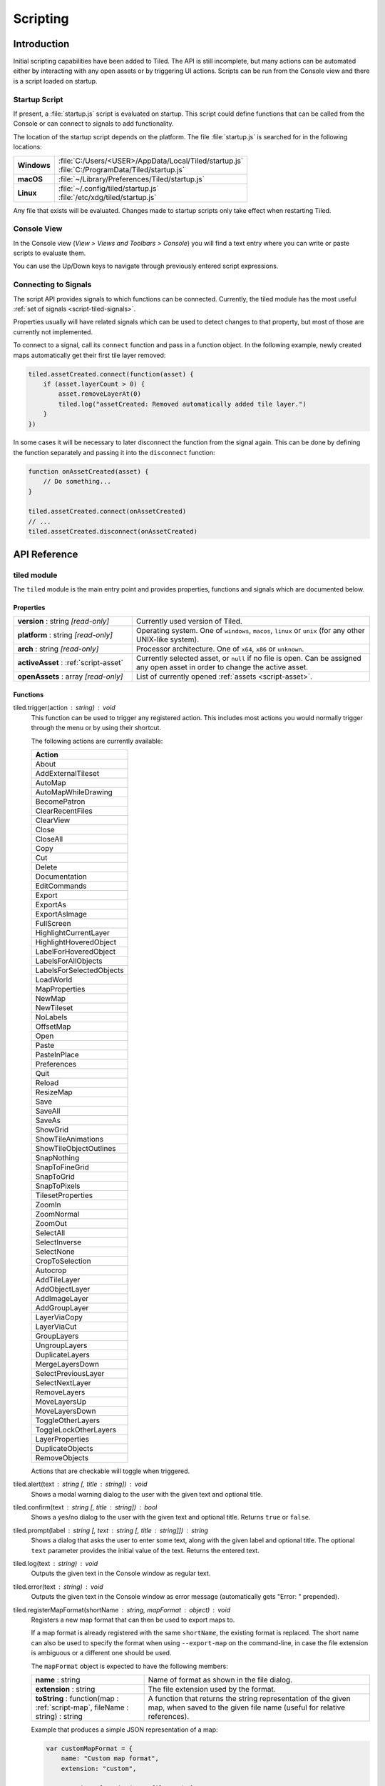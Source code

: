 Scripting
=========

Introduction
------------

Initial scripting capabilities have been added to Tiled. The API is
still incomplete, but many actions can be automated either by
interacting with any open assets or by triggering UI actions. Scripts
can be run from the Console view and there is a script loaded on
startup.

Startup Script
^^^^^^^^^^^^^^

If present, a :file:`startup.js` script is evaluated on startup. This
script could define functions that can be called from the Console or can
connect to signals to add functionality.

The location of the startup script depends on the platform. The file
:file:`startup.js` is searched for in the following locations:

+-------------+-----------------------------------------------------------------+
| **Windows** | | :file:`C:/Users/<USER>/AppData/Local/Tiled/startup.js`        |
|             | | :file:`C:/ProgramData/Tiled/startup.js`                       |
+-------------+-----------------------------------------------------------------+
| **macOS**   | | :file:`~/Library/Preferences/Tiled/startup.js`                |
+-------------+-----------------------------------------------------------------+
| **Linux**   | | :file:`~/.config/tiled/startup.js`                            |
|             | | :file:`/etc/xdg/tiled/startup.js`                             |
+-------------+-----------------------------------------------------------------+

Any file that exists will be evaluated. Changes made to startup scripts
only take effect when restarting Tiled.

Console View
^^^^^^^^^^^^

In the Console view (*View > Views and Toolbars > Console*) you will
find a text entry where you can write or paste scripts to evaluate them.

You can use the Up/Down keys to navigate through previously entered
script expressions.

Connecting to Signals
^^^^^^^^^^^^^^^^^^^^^

The script API provides signals to which functions can be connected.
Currently, the tiled module has the most useful :ref:`set of signals <script-tiled-signals>`.

Properties usually will have related signals which can be used to detect
changes to that property, but most of those are currently not
implemented.

To connect to a signal, call its ``connect`` function and pass in a
function object. In the following example, newly created maps
automatically get their first tile layer removed:

.. code:: js

    tiled.assetCreated.connect(function(asset) {
        if (asset.layerCount > 0) {
            asset.removeLayerAt(0)
            tiled.log("assetCreated: Removed automatically added tile layer.")
        }
    })

In some cases it will be necessary to later disconnect the function from
the signal again. This can be done by defining the function separately
and passing it into the ``disconnect`` function:

.. code:: js

    function onAssetCreated(asset) {
        // Do something...
    }

    tiled.assetCreated.connect(onAssetCreated)
    // ...
    tiled.assetCreated.disconnect(onAssetCreated)

API Reference
-------------

tiled module
^^^^^^^^^^^^

The ``tiled`` module is the main entry point and provides properties,
functions and signals which are documented below.

Properties
~~~~~~~~~~

.. csv-table::
    :widths: 1, 2

    **version** : string |ro|, Currently used version of Tiled.
    **platform** : string |ro|, "Operating system. One of ``windows``, ``macos``, ``linux`` or ``unix``
    (for any other UNIX-like system)."
    **arch** : string |ro|, "Processor architecture. One of ``x64``, ``x86`` or ``unknown``."
    **activeAsset** : :ref:`script-asset`, "Currently selected asset, or ``null`` if no file is open. Can be assigned
    any open asset in order to change the active asset."
    **openAssets** : array |ro|, "List of currently opened :ref:`assets <script-asset>`."

Functions
~~~~~~~~~

tiled.trigger(action : string) : void
    This function can be used to trigger any registered action. This
    includes most actions you would normally trigger through the menu or by
    using their shortcut.

    The following actions are currently available:

    +---------------------------+
    | Action                    |
    +===========================+
    | About                     |
    +---------------------------+
    | AddExternalTileset        |
    +---------------------------+
    | AutoMap                   |
    +---------------------------+
    | AutoMapWhileDrawing       |
    +---------------------------+
    | BecomePatron              |
    +---------------------------+
    | ClearRecentFiles          |
    +---------------------------+
    | ClearView                 |
    +---------------------------+
    | Close                     |
    +---------------------------+
    | CloseAll                  |
    +---------------------------+
    | Copy                      |
    +---------------------------+
    | Cut                       |
    +---------------------------+
    | Delete                    |
    +---------------------------+
    | Documentation             |
    +---------------------------+
    | EditCommands              |
    +---------------------------+
    | Export                    |
    +---------------------------+
    | ExportAs                  |
    +---------------------------+
    | ExportAsImage             |
    +---------------------------+
    | FullScreen                |
    +---------------------------+
    | HighlightCurrentLayer     |
    +---------------------------+
    | HighlightHoveredObject    |
    +---------------------------+
    | LabelForHoveredObject     |
    +---------------------------+
    | LabelsForAllObjects       |
    +---------------------------+
    | LabelsForSelectedObjects  |
    +---------------------------+
    | LoadWorld                 |
    +---------------------------+
    | MapProperties             |
    +---------------------------+
    | NewMap                    |
    +---------------------------+
    | NewTileset                |
    +---------------------------+
    | NoLabels                  |
    +---------------------------+
    | OffsetMap                 |
    +---------------------------+
    | Open                      |
    +---------------------------+
    | Paste                     |
    +---------------------------+
    | PasteInPlace              |
    +---------------------------+
    | Preferences               |
    +---------------------------+
    | Quit                      |
    +---------------------------+
    | Reload                    |
    +---------------------------+
    | ResizeMap                 |
    +---------------------------+
    | Save                      |
    +---------------------------+
    | SaveAll                   |
    +---------------------------+
    | SaveAs                    |
    +---------------------------+
    | ShowGrid                  |
    +---------------------------+
    | ShowTileAnimations        |
    +---------------------------+
    | ShowTileObjectOutlines    |
    +---------------------------+
    | SnapNothing               |
    +---------------------------+
    | SnapToFineGrid            |
    +---------------------------+
    | SnapToGrid                |
    +---------------------------+
    | SnapToPixels              |
    +---------------------------+
    | TilesetProperties         |
    +---------------------------+
    | ZoomIn                    |
    +---------------------------+
    | ZoomNormal                |
    +---------------------------+
    | ZoomOut                   |
    +---------------------------+
    | SelectAll                 |
    +---------------------------+
    | SelectInverse             |
    +---------------------------+
    | SelectNone                |
    +---------------------------+
    | CropToSelection           |
    +---------------------------+
    | Autocrop                  |
    +---------------------------+
    | AddTileLayer              |
    +---------------------------+
    | AddObjectLayer            |
    +---------------------------+
    | AddImageLayer             |
    +---------------------------+
    | AddGroupLayer             |
    +---------------------------+
    | LayerViaCopy              |
    +---------------------------+
    | LayerViaCut               |
    +---------------------------+
    | GroupLayers               |
    +---------------------------+
    | UngroupLayers             |
    +---------------------------+
    | DuplicateLayers           |
    +---------------------------+
    | MergeLayersDown           |
    +---------------------------+
    | SelectPreviousLayer       |
    +---------------------------+
    | SelectNextLayer           |
    +---------------------------+
    | RemoveLayers              |
    +---------------------------+
    | MoveLayersUp              |
    +---------------------------+
    | MoveLayersDown            |
    +---------------------------+
    | ToggleOtherLayers         |
    +---------------------------+
    | ToggleLockOtherLayers     |
    +---------------------------+
    | LayerProperties           |
    +---------------------------+
    | DuplicateObjects          |
    +---------------------------+
    | RemoveObjects             |
    +---------------------------+

    Actions that are checkable will toggle when triggered.

tiled.alert(text : string [, title : string]) : void
    Shows a modal warning dialog to the user with the given text and
    optional title.

tiled.confirm(text : string [, title : string]) : bool
    Shows a yes/no dialog to the user with the given text and optional
    title. Returns ``true`` or ``false``.

tiled.prompt(label : string [, text : string [, title : string]]) : string
    Shows a dialog that asks the user to enter some text, along with the
    given label and optional title. The optional ``text`` parameter provides
    the initial value of the text. Returns the entered text.

tiled.log(text : string) : void
    Outputs the given text in the Console window as regular text.

tiled.error(text : string) : void
    Outputs the given text in the Console window as error message (automatically
    gets "Error: " prepended).

.. _script-registerMapFormat:

tiled.registerMapFormat(shortName : string, mapFormat : object) : void
    Registers a new map format that can then be used to export maps to.

    If a map format is already registered with the same ``shortName``,
    the existing format is replaced. The short name can also be used to
    specify the format when using ``--export-map`` on the command-line,
    in case the file extension is ambiguous or a different one should be
    used.

    The ``mapFormat`` object is expected to have the following members:

    .. csv-table::
        :widths: 1, 2

        **name** : string, Name of format as shown in the file dialog.
        **extension** : string, The file extension used by the format.
        "**toString** : function(map : :ref:`script-map`, fileName : string) : string", "A function
        that returns the string representation of the given map, when
        saved to the given file name (useful for relative references)."

    Example that produces a simple JSON representation of a map:

    .. code:: javascript

        var customMapFormat = {
            name: "Custom map format",
            extension: "custom",

            toString: function(map, fileName) {
                var m = {
                    width: map.width,
                    height: map.height,
                    layers: []
                };

                for (var i = 0; i < map.layerCount; ++i) {
                    var layer = map.layerAt(i);
                    if (layer.isTileLayer) {
                        var rows = [];
                        for (y = 0; y < layer.height; ++y) {
                            var row = [];
                            for (x = 0; x < layer.width; ++x)
                                row.push(layer.cellAt(x, y).tileId);
                            rows.push(row);
                        }
                        m.layers.push(rows);
                    }
                }

                return JSON.stringify(m);
            },
        }

        tiled.registerMapFormat("custom", customMapFormat)


.. _script-tiled-signals:

Signals
~~~~~~~

tiled.assetCreated(asset : :ref:`script-asset`)
    A new asset has been created.

tiled.assetOpened(asset : :ref:`script-asset`)
    An asset has been opened.

tiled.assetAboutToBeSaved(asset : :ref:`script-asset`)
    An asset is about to be saved. Can be used to make last-minute changes.

tiled.assetSaved(asset : :ref:`script-asset`)
    An asset has been saved.

tiled.assetAboutToBeClosed(asset : :ref:`script-asset`)
    An asset is about to be closed.

tiled.activeAssetChanged(asset : :ref:`script-asset`)
    The currently active asset has changed.


.. _script-object:

Object
^^^^^^

The base of most data types in Tiled. Provides the ability to associate custom
properties with the data.

Properties
~~~~~~~~~~

.. csv-table::
    :widths: 1, 2

    **asset** : :ref:`script-asset` |ro|, "The asset this object is part of, or ``null``."
    **readOnly** : bool |ro|, Whether the object is read-only.

Functions
~~~~~~~~~

.. _script-object-property:

Object.property(name : string) : variant
    Returns the value of the custom property with the given name, or
    ``undefined`` if no such property is set on the object.

    *Note:* Currently it is not possible to inspect the value of ``file`` properties.

.. _script-object-setProperty:

Object.setProperty(name : string, value : variant) : void
    Sets the value of the custom property with the given name. Supported types
    are ``bool``, ``number`` and ``string``. When setting a ``number``, the
    property type will be set to either ``int`` or ``float``, depending on
    whether it is a whole number.

    *Note:* Support for ``color`` and ``file`` properties is currently missing.

.. _script-object-properties:

Object.properties() : object
    Returns all custom properties set on this object. Modifications to the
    properties will not affect the original object.

.. _script-object-setProperties:

Object.setProperties(properties : object) : void
    Replaces all currently set custom properties with a new set of properties.

.. _script-object-removeProperty:

Object.removeProperty(name : string) : void
    Removes the custom property with the given name.

.. _script-asset:

Asset
^^^^^

Inherits :ref:`script-object`.

Represents any top-level data type that can be saved to a file. Currently
either a :ref:`script-map` or a :ref:`script-tileset`.

All modifications made to assets and their contained parts create undo
commands. This includes both modifying functions that are called as well as
simply assigning to a writable property.

Properties
~~~~~~~~~~

.. csv-table::
    :widths: 1, 2

    **fileName** : string |ro|, File name of the asset.
    **modified** : bool |ro|, Whether the asset was modified after it was saved or loaded.

.. _script-map:

TileMap
^^^^^^^

Inherits :ref:`script-asset`.

Properties
~~~~~~~~~~

.. csv-table::
    :widths: 1, 2

    **width** : int |ro|, Width of the map in tiles (only relevant for non-infinite maps). Use :ref:`resize <script-map-resize>` to change it.
    **height** : int |ro|, Height of the map in tiles (only relevant for non-infinite maps). Use :ref:`resize <script-map-resize>` to change it.
    **size** : size |ro|, Size of the map in tiles (only relevant for non-infinite maps). Use :ref:`resize <script-map-resize>` to change it.
    **tileWidth** : int, Tile width (used by tile layers).
    **tileHeight**: int, Tile height (used by tile layers).
    **infinite** : bool, Whether this map is infinite.
    **hexSideLength** : int, Length of the side of a hexagonal tile (used by tile layers on hexagonal maps).
    **staggerAxis** : int, "For staggered and hexagonal maps, determines which axis (X or Y) is staggered: 0 (X), 1 (Y)."
    **orientation** : int, "General map orientation: 0 (Unknown), 1 (Orthogonal), 2 (Isometric), 3 (Staggered), 4 (Hexagonal)"
    **renderOrder** : int, "Tile rendering order (only implemented for orthogonal maps): 0 (RightDown), 1 (RightUp), 2 (LeftDown), 3 (LeftUp)"
    **staggerIndex** : int, "For staggered and hexagonal maps, determines whether the even or odd indexes along the staggered axis are shifted. 0 (Odd), 1 (Even)."
    **backgroundColor** : color, Background color of the map.
    **layerDataFormat** : int, "The format in which the layer data is stored, taken into account by TMX, JSON and Lua map formats: 0 (XML), 1 (Base64), 2 (Base64Gzip), 3 (Base64Zlib), 4 (CSV)"
    **selectedArea** : :ref:`SelectionArea <script-selectedarea>`, The selected area of tiles.
    **layerCount** : int |ro|, Number of top-level layers the map has.

Functions
~~~~~~~~~

new TileMap()
    Constructs a new map.

.. _script-map-layerAt:

TileMap.layerAt(index : int) : :ref:`script-layer`
    Returns a reference to the top-level layer at the given index. When the
    layer gets removed from the map, the reference changes to a standalone
    copy of the layer.

.. _script-map-removeLayerAt:

TileMap.removeLayerAt(index : int) : void
    Removes the top-level layer at the given index. When a reference to the
    layer still exists, that reference becomes a standalone copy of the layer.

.. _script-map-removeLayer:

TileMap.removeLayer(layer : :ref:`script-layer`) : void
    Removes the given layer from the map. The reference to the layer becomes
    a standalone copy.

.. _script-map-insertLayerAt:

TileMap.insertLayerAt(index : int, layer : :ref:`script-layer`) : void
    Inserts the layer at the given index. The layer can't already be part of
    a map.

.. _script-map-addLayer:

TileMap.addLayer(layer : :ref:`script-layer`) : void
    Adds the layer to the map, above all existing layers. The layer can't
    already be part of a map.

.. _script-map-resize:

TileMap.resize(size : size [, offset : point [, removeObjects : bool = false]]) : void
    Resizes the map to the given size, optionally applying an offset (in tiles)

.. _script-layer:

Layer
^^^^^

Inherits :ref:`script-object`.

Properties
~~~~~~~~~~

.. csv-table::
    :widths: 1, 2

    **name** : string, Name of the layer.
    **opacity** : number, "Opacity of the layer, from 0 (fully transparent) to 1 (fully opaque)."
    **visible** : bool, Whether the layer is visible (affects child layer visibility for group layers).
    **locked** : bool, Whether the layer is locked (affects whether child layers are locked for group layers).
    **offset** : point, Offset in pixels that is applied when this layer is rendered.
    **map** : :ref:`script-map`, Map that this layer is part of (or ``null`` in case of a standalone layer).
    **isTileLayer** : bool |ro|, Whether this layer is a :ref:`script-tilelayer`.
    **isObjectGroup** : bool |ro|, Whether this layer is an :ref:`script-objectgroup`.
    **isGroupLayer** : bool |ro|, Whether this layer is a group layer.
    **isImageLayer** : bool |ro|, Whether this layer is an image layer.

.. _script-tilelayer:

TileLayer
^^^^^^^^^

Inherits :ref:`script-layer`.

Properties
~~~~~~~~~~

.. csv-table::
    :widths: 1, 2

    **width** : int |ro|, Width of the layer in tiles (only relevant for non-infinite maps).
    **height** : int |ro|, Height of the layer in tiles (only relevant for non-infinite maps).
    **size** : size |ro|, Size of the layer in tiles (has ``width`` and ``height`` members) (only relevant for non-infinite maps).

Functions
~~~~~~~~~

new TileLayer([name : string])
    Constructs a new tile layer, which can be added to a :ref:`script-map`.

TileLayer.region() : region
    Returns the region of the layer that is covered with tiles.

TileLayer.cellAt(x : int, y : int) : cell
    Returns the value of the cell at the given position.

.. _script-objectgroup:

ObjectGroup
^^^^^^^^^^^

Inherits :ref:`script-layer`.

The "ObjectGroup" is a type of layer that can contain objects. It will
henceforth be referred to as a layer.

Properties
~~~~~~~~~~

.. csv-table::
    :widths: 1, 2

    **objectCount** : int |ro|, Number of objects on this layer.
    **color** : color, Color of shape and point objects on this layer (when not set by object type).

Functions
~~~~~~~~~

new ObjectGroup([name : string])
    Constructs a new object layer, which can be added to a :ref:`script-map`.

ObjectGroup.objectAt(index : int) : :ref:`script-mapobject`
    Returns a reference to the object at the given index. When the object is
    removed, the reference turns into a standalone copy of the object.

ObjectGroup.removeObjectAt(index : int) : void
    Removes the object at the given index.

ObjectGroup.removeObject(object : :ref:`script-mapobject`) : void
    Removes the given object from this layer. The object reference turns into
    a standalone copy of the object.

ObjectGroup.insertObjectAt(index : int, object : :ref:`script-mapobject`) : void
    Inserts the object at the given index. The object can't already be part
    of a layer.

ObjectGroup.addObject(object : :ref:`script-mapobject`) : void
    Adds the given object to the layer. The object can't already be part of
    a layer.

.. _script-mapobject:

MapObject
^^^^^^^^^

Inherits :ref:`script-object`.

Properties
~~~~~~~~~~

.. csv-table::
    :widths: 1, 2

    **id** : int |ro|, Unique (map-wide) ID of the object.
    **name** : string, Name of the object.
    **type** : string, Type of the object.
    **x** : number, X coordinate of the object in pixels.
    **y** : number, Y coordinate of the object in pixels.
    **pos** : point, Position of the object in pixels (has ``x`` and ``y`` members).
    **width** : number, Width of the object in pixels.
    **height** : number, Height of the object in pixels.
    **size** : size, Size of the object in pixels (has ``width`` and ``height`` members).
    **rotation** : number, Rotation of the object in degrees clockwise.
    **visible** : bool, Whether the object is visible.
    **layer** : :ref:`script-objectgroup` |ro|, Layer this object is part of (or ``null`` in case of a standalone object).
    **map** : :ref:`script-map` |ro|, Map this object is part of (or ``null`` in case of a standalone object).

Functions
~~~~~~~~~

new MapObject([name : string])
    Constructs a new map object, which can be added to an :ref:`script-objectgroup`.

.. _script-tileset:

Tileset
^^^^^^^

Inherits :ref:`script-asset`.

Properties
~~~~~~~~~~

.. csv-table::
    :widths: 1, 2

    **name** : string, Name of the tileset.
    **tileWidth** : int |ro|, Tile width for tiles in this tileset in pixels.
    **tileHeight** : int |ro|, Tile Height for tiles in this tileset in pixels.
    **tileSize** : size |ro|, Tile size for tiles in this tileset in pixels (has ``width`` and ``height`` members).
    **tileSpacing** : int |ro|, Spacing between tiles in this tileset in pixels.
    **margin** : int |ro|, Margin around the tileset in pixels (only used at the top and left sides of the tileset image).
    **tileOffset** : point, Offset in pixels that is applied when tiles from this tileset are rendered.
    **backgroundColor** : color, Background color for this tileset in the *Tilesets* view.

Functions
~~~~~~~~~

new Tileset([name : string])
    Constructs a new tileset.

Tileset.tile(id : int) : :ref:`script-tile`
    Returns a reference to the tile with the given ID. Raises an error if no
    such tile exists. When the tile gets removed from the tileset, the
    reference changes to a standalone copy of the tile.

Tileset.tiles() : [:ref:`script-tile`]
    Returns an array containing all tiles in the tileset.

.. _script-tile:

Tile
^^^^

Inherits :ref:`script-object`.

Properties
~~~~~~~~~~

.. csv-table::
    :widths: 1, 2

    **id** : int |ro|, ID of this tile within its tileset.
    **width** : int |ro|, Width of the tile in pixels.
    **height** : int |ro|, Height of the tile in pixels.
    **size** : size |ro|, Size of the tile in pixels (has ``width`` and ``height`` members).
    **type** : string, Type of the tile.
    **probability** : number, Probability that the tile gets chosen relative to other tiles.

.. _script-selectedarea:

SelectedArea
^^^^^^^^^^^^

Functions
~~~~~~~~~

SelectedArea.set(rect : rect) : void
    Sets the selected area to the given rectangle.

SelectedArea.set(region : region) : void
    Sets the selected area to the given region.

SelectedArea.add(rect : rect) : void
    Adds the given rectangle to the selected area.

SelectedArea.add(region : region) : void
    Adds the given region to the selected area.

SelectedArea.subtract(rect : rect) : void
    Subtracts the given rectangle from the selected area.

SelectedArea.subtract(region : region) : void
    Subtracts the given region from the selected area.

SelectedArea.intersect(rect : rect) : void
    Sets the selected area to the intersection of the current selected area and the given rectangle.

SelectedArea.intersect(region : region) : void
    Sets the selected area to the intersection of the current selected area and the given region.


.. |ro| replace:: *[read-only]*
